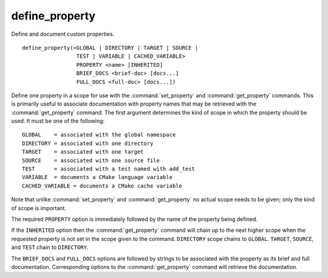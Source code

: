 define_property
---------------

Define and document custom properties.

::

  define_property(<GLOBAL | DIRECTORY | TARGET | SOURCE |
                   TEST | VARIABLE | CACHED_VARIABLE>
                   PROPERTY <name> [INHERITED]
                   BRIEF_DOCS <brief-doc> [docs...]
                   FULL_DOCS <full-doc> [docs...])

Define one property in a scope for use with the :command:`set_property` and
:command:`get_property` commands.  This is primarily useful to associate
documentation with property names that may be retrieved with the
:command:`get_property` command. The first argument determines the kind of
scope in which the property should be used.  It must be one of the
following:

::

  GLOBAL    = associated with the global namespace
  DIRECTORY = associated with one directory
  TARGET    = associated with one target
  SOURCE    = associated with one source file
  TEST      = associated with a test named with add_test
  VARIABLE  = documents a CMake language variable
  CACHED_VARIABLE = documents a CMake cache variable

Note that unlike :command:`set_property` and :command:`get_property` no
actual scope needs to be given; only the kind of scope is important.

The required ``PROPERTY`` option is immediately followed by the name of
the property being defined.

If the ``INHERITED`` option then the :command:`get_property` command will
chain up to the next higher scope when the requested property is not set
in the scope given to the command. ``DIRECTORY`` scope chains to
``GLOBAL``. ``TARGET``, ``SOURCE``, and ``TEST`` chain to ``DIRECTORY``.

The ``BRIEF_DOCS`` and ``FULL_DOCS`` options are followed by strings to be
associated with the property as its brief and full documentation.
Corresponding options to the :command:`get_property` command will retrieve
the documentation.
